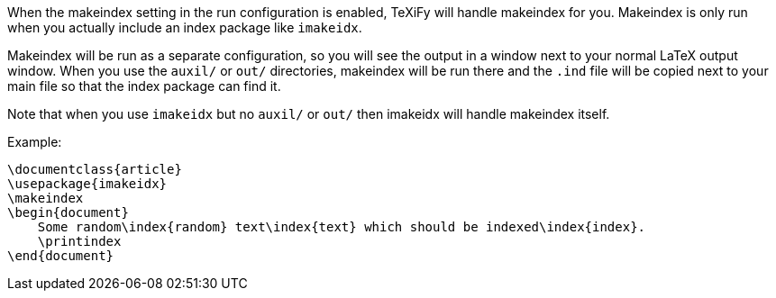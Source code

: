 When the makeindex setting in the run configuration is enabled, TeXiFy will handle makeindex for you.
Makeindex is only run when you actually include an index package like `imakeidx`.

Makeindex will be run as a separate configuration, so you will see the output in a window next to your normal LaTeX output window.
When you use the `auxil/` or `out/` directories, makeindex will be run there and the `.ind` file will be copied next to your main file so that the index package can find it.

Note that when you use `imakeidx` but no `auxil/` or `out/` then imakeidx will handle makeindex itself.

Example:

[source,latex]
----
\documentclass{article}
\usepackage{imakeidx}
\makeindex
\begin{document}
    Some random\index{random} text\index{text} which should be indexed\index{index}.
    \printindex
\end{document}
----